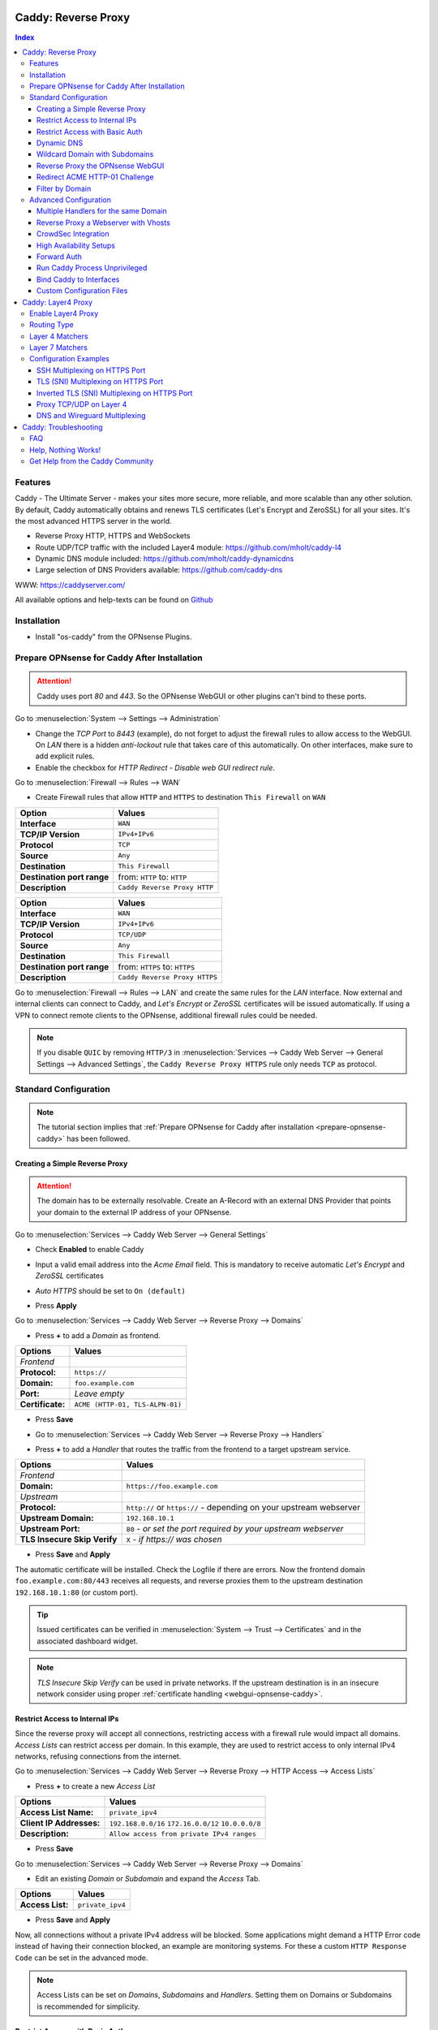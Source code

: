 ====================
Caddy: Reverse Proxy
====================

.. contents:: Index


--------
Features
--------

Caddy - The Ultimate Server - makes your sites more secure, more reliable, and more scalable than any other solution.
By default, Caddy automatically obtains and renews TLS certificates (Let's Encrypt and ZeroSSL) for all your sites.
It's the most advanced HTTPS server in the world.

* Reverse Proxy HTTP, HTTPS and WebSockets
* Route UDP/TCP traffic with the included Layer4 module: https://github.com/mholt/caddy-l4
* Dynamic DNS module included: https://github.com/mholt/caddy-dynamicdns
* Large selection of DNS Providers available: https://github.com/caddy-dns

WWW: https://caddyserver.com/

All available options and help-texts can be found on `Github <https://github.com/opnsense/plugins/tree/master/www/caddy/src/opnsense/mvc/app/controllers/OPNsense/Caddy/forms>`_


------------
Installation
------------

* Install "os-caddy" from the OPNsense Plugins.

.. _prepare-opnsense-caddy:


---------------------------------------------
Prepare OPNsense for Caddy After Installation
---------------------------------------------

.. Attention:: Caddy uses port `80` and `443`. So the OPNsense WebGUI or other plugins can't bind to these ports.

Go to :menuselection:`System --> Settings --> Administration`

* Change the `TCP Port` to `8443` (example), do not forget to adjust the firewall rules to allow access to the WebGUI. On `LAN` there is a hidden `anti-lockout` rule that takes care of this automatically. On other interfaces, make sure to add explicit rules.
* Enable the checkbox for `HTTP Redirect - Disable web GUI redirect rule`.

Go to :menuselection:`Firewall --> Rules --> WAN`

* Create Firewall rules that allow ``HTTP`` and ``HTTPS`` to destination ``This Firewall`` on ``WAN``

=========================== ================================
Option                      Values
=========================== ================================
**Interface**               ``WAN``
**TCP/IP Version**          ``IPv4+IPv6``
**Protocol**                ``TCP``
**Source**                  ``Any``
**Destination**             ``This Firewall``
**Destination port range**  from: ``HTTP`` to: ``HTTP``
**Description**             ``Caddy Reverse Proxy HTTP``
=========================== ================================

=========================== ================================
Option                      Values
=========================== ================================
**Interface**               ``WAN``
**TCP/IP Version**          ``IPv4+IPv6``
**Protocol**                ``TCP/UDP``
**Source**                  ``Any``
**Destination**             ``This Firewall``
**Destination port range**  from: ``HTTPS`` to: ``HTTPS``
**Description**             ``Caddy Reverse Proxy HTTPS``
=========================== ================================

Go to :menuselection:`Firewall --> Rules --> LAN` and create the same rules for the `LAN` interface. Now external and internal clients can connect to Caddy, and `Let's Encrypt` or `ZeroSSL` certificates will be issued automatically. If using a VPN to connect remote clients to the OPNsense, additional firewall rules could be needed.

.. Note:: If you disable ``QUIC`` by removing ``HTTP/3`` in :menuselection:`Services --> Caddy Web Server --> General Settings --> Advanced Settings`, the ``Caddy Reverse Proxy HTTPS`` rule only needs ``TCP`` as protocol.


----------------------
Standard Configuration
----------------------

.. Note:: The tutorial section implies that :ref:`Prepare OPNsense for Caddy after installation <prepare-opnsense-caddy>` has been followed.


Creating a Simple Reverse Proxy
-------------------------------

.. Attention:: The domain has to be externally resolvable. Create an A-Record with an external DNS Provider that points your domain to the external IP address of your OPNsense.

Go to :menuselection:`Services --> Caddy Web Server --> General Settings`

* | Check **Enabled** to enable Caddy
* | Input a valid email address into the `Acme Email` field. This is mandatory to receive automatic `Let's Encrypt` and `ZeroSSL` certificates
* | `Auto HTTPS` should be set to ``On (default)``
* | Press **Apply**

Go to :menuselection:`Services --> Caddy Web Server --> Reverse Proxy --> Domains`

* | Press **+** to add a `Domain` as frontend.

============================== =====================================================================
Options                        Values
============================== =====================================================================
*Frontend*
**Protocol:**                  ``https://``
**Domain:**                    ``foo.example.com``
**Port:**                      `Leave empty`
**Certificate:**               ``ACME (HTTP-01, TLS-ALPN-01)``
============================== =====================================================================

* | Press **Save**
* | Go to :menuselection:`Services --> Caddy Web Server --> Reverse Proxy --> Handlers`
* | Press **+** to add a `Handler` that routes the traffic from the frontend to a target upstream service.

============================== ======================================================================
Options                        Values
============================== ======================================================================
*Frontend*
**Domain:**                    ``https://foo.example.com``
*Upstream*
**Protocol:**                  ``http://`` or ``https://`` - depending on your upstream webserver
**Upstream Domain:**           ``192.168.10.1``
**Upstream Port:**             ``80`` - `or set the port required by your upstream webserver`
**TLS Insecure Skip Verify**   ``X`` - `if https:// was chosen`
============================== ======================================================================

* | Press **Save** and **Apply**

The automatic certificate will be installed. Check the Logfile if there are errors. Now the frontend domain ``foo.example.com:80/443`` receives all requests, and reverse proxies them to the upstream destination ``192.168.10.1:80`` (or custom port).

.. Tip:: Issued certificates can be verified in :menuselection:`System --> Trust --> Certificates` and in the associated dashboard widget.
.. Note:: `TLS Insecure Skip Verify` can be used in private networks. If the upstream destination is in an insecure network consider using proper :ref:`certificate handling <webgui-opnsense-caddy>`.

.. _accesslist-opnsense-caddy:


Restrict Access to Internal IPs
-------------------------------

Since the reverse proxy will accept all connections, restricting access with a firewall rule would impact all domains. `Access Lists` can restrict access per domain. In this example, they are used to restrict access to only internal IPv4 networks, refusing connections from the internet.

Go to :menuselection:`Services --> Caddy Web Server --> Reverse Proxy --> HTTP Access --> Access Lists`

* Press **+** to create a new `Access List`

============================== ============================================================
Options                        Values
============================== ============================================================
**Access List Name:**          ``private_ipv4``
**Client IP Addresses:**       ``192.168.0.0/16`` ``172.16.0.0/12`` ``10.0.0.0/8``
**Description:**               ``Allow access from private IPv4 ranges``
============================== ============================================================

* Press **Save**

Go to :menuselection:`Services --> Caddy Web Server --> Reverse Proxy --> Domains`

* Edit an existing `Domain` or `Subdomain` and expand the `Access` Tab.

============================== ====================
Options                        Values
============================== ====================
**Access List:**               ``private_ipv4``
============================== ====================

* Press **Save** and **Apply**

Now, all connections without a private IPv4 address will be blocked. Some applications might demand a HTTP Error code instead of having their connection blocked, an example are monitoring systems. For these a custom ``HTTP Response Code`` can be set in the advanced mode.

.. Note:: Access Lists can be set on `Domains`, `Subdomains` and `Handlers`. Setting them on Domains or Subdomains is recommended for simplicity.


Restrict Access with Basic Auth
-------------------------------

Since the reverse proxy will accept all connections, restricting access with a firewall rule would impact all domains. `Basic Auth` will restrict access to one or multiple users.

Go to :menuselection:`Services --> Caddy Web Server --> Reverse Proxy --> HTTP Access --> Basic Auth`

* Press **+** to create a new `User`

============================== ============================================================
Options                        Values
============================== ============================================================
**User:**                      ``John``
**Password:**                  ``RandomPassword``
============================== ============================================================

* Press **Save** and create additional `Users` if needed, e.g. ``Sarah``.

Go to :menuselection:`Services --> Caddy Web Server --> Reverse Proxy --> Domains`

* Edit an existing `Domain` or `Subdomain` and expand the `Access` Tab.

============================== ====================
Options                        Values
============================== ====================
**Basic Auth:**                ``John``, ``Sarah``
============================== ====================

* Press **Save** and **Apply**

Now, all anonymous connections have to authenticate with Basic Auth before accessing the reverse proxied service.

.. Note:: Basic Auth can be set on `Domains`, `Subdomains` and `Handlers`. Setting it on Domains or Subdomains is recommended for simplicity.

.. Tip:: For even higher security demands, configure Client Auth (mTLS) on a domain.

.. _dynamicdns-opnsense-caddy:


Dynamic DNS
-----------

.. Attention::

    DNS modules are community maintained: `Caddy DNS <https://github.com/caddy-dns>`_

    There are built-in and optional providers. Built in providers will work out of the box (e.g. Cloudflare).
    Optional providers must be manually installed via CLI.
    If the caddy binary changes version, any optional package must reinstalled.

    Add optional providers: `caddy add-package <https://caddyserver.com/docs/command-line#caddy-add-package>`_


Go to :menuselection:`Services --> Caddy Web Server --> General Settings --> DNS Provider`

* Select one of the supported `DNS Providers` from the list
* Input the `DNS API Key`, and any number of the additional required fields in `Additional Fields`.

Go to :menuselection:`Services --> Caddy Web Server --> General Settings --> Dynamic DNS`

* Choose if `DynDns IP Version` should include IPv4 and/or IPv6.
* Press **Save**

Go to :menuselection:`Services --> Caddy Web Server --> Reverse Proxy --> Domains`

* Press **+** to create a new `Domain`. ``mydomain.duckdns.org`` is an example if `duckdns` is used as DNS Provider.

============================== ========================
Options                        Values
============================== ========================
**Domain:**                    ``mydomain.duckdns.org``
**Dynamic DNS:**               ``X``
============================== ========================

Go to :menuselection:`Services - Caddy Web Server - Reverse Proxy – Handlers`

* Press **+** to create a new `Handler`

============================== ========================
Options                        Values
============================== ========================
**Domain:**                    ``mydomain.duckdns.org``
**Upstream Domain:**           ``192.168.1.1``
============================== ========================

* Press **Save** and **Apply**

Check the Logfile for the DynDNS updates. Set it to `Informational` and search for the chosen domain.

.. Note::

    Enabling the `Dynamic DNS` checkboxes can have different results:

    - Base Domain: ``example.com @``
    - Wildcard Domain: ``example.com *``
    - Subdomain: ``example.com opn``

    Use subdomains if you see errors in the log like:

    `failed setting DNS record(s) with new IP address(es)","zone":"opn.example.com","error":"expected 1 zone, got 0`

    This means the zone ``opn.example.com @`` does not exist, and the provider expects ``example.com opn`` for the update. You can see the current configuration in :menuselection:`Services --> Caddy Web Server --> Diagnostics --> Caddyfile`.


Wildcard Domain with Subdomains
-------------------------------

.. Tip:: For `DNS Providers` like `Cloudflare`, this is the recommended setup.

.. Note:: If you use :ref:`Dynamic DNS <dynamicdns-opnsense-caddy>`, subdomains are needed due to the way the API updates the DNS Records in hosted zones.

Go to :menuselection:`Services --> Caddy Web Server --> General Settings --> DNS Provider`

* Select one of the supported `DNS Providers` from the list
* Input the `DNS API Key`, and any number of the additional required fields in `Additional Fields`. Read the full help for details.

Go to :menuselection:`Services --> Caddy Web Server --> Reverse Proxy --> Domains`

* | Create ``*.example.com`` as domain and activate the `DNS-01 Challenge` checkbox. Alternatively, use a certificate imported or generated in :menuselection:`System --> Trust --> Certificates`. It has to be a wildcard certificate.
* | Create all subdomains in relation to the ``*.example.com`` domain, for example ``foo.example.com`` and ``bar.example.com``.
* | Check `Dynamic DNS` for the new subdomains, if needed.

Go to :menuselection:`Services --> Caddy Web Server --> Reverse Proxy --> Handlers`

* Create a `Handler` with ``*.example.com`` as domain and ``foo.example.com`` as subdomain. Most of the same configuration as with base domains are possible. The subdomain dropdown only shows when a wildcard domain has been configured.

.. Note:: The certificate of a wildcard domain will only contain ``*.example.com``, not a SAN for ``example.com``. If there is a service that should match ``example.com`` exactly, create an additional domain for ``example.com`` with an additional `Handler` for its upstream destination. Subdomains do not support setting ports, they will always track the ports of their assigned parent wildcard domain.


.. _webgui-opnsense-caddy:


Reverse Proxy the OPNsense WebGUI
---------------------------------

.. Tip:: The same approach can be used for any upstream destination using TLS and a self-signed certificate.
.. Attention::
    | The OPNsense WebGUI is only bound to 127.0.0.1 when no specific interface is selected: :menuselection:`System --> Settings --> Administration` - `Listen Interfaces - All (recommended)`. Otherwise, use the IP address of the specific interface as "Upstream Domain".

* | Open the OPNsense WebGUI in a browser (e.g. Chrome or Firefox). Inspect the certificate by clicking on the 🔒 in the address bar. Copy the SAN for later use. It can be a hostname, for example ``OPNsense.localdomain``
* | Save the certificate as ``.pem`` file. Open it up with a text editor, and copy the contents into a new entry in :menuselection:`System --> Trust --> Authorities`. Name the certificate ``opnsense-selfsigned``
* | Add a new `Domain`, for example ``opn.example.com``
* | Add a new `Handler` with the following options:

=================================== ============================
Options                             Values
=================================== ============================
*Frontend*
**Domain:**                         ``opn.example.com``
*Upstream*
**Protocol**                        ``https://``
**Upstream Domain:**                ``127.0.0.1``
**Upstream Port:**                  ``8443`` - `WebGUI Port`
**TLS Trust Pool:**                 ``opnsense-selfsigned``
**TLS Server Name:**                ``OPNsense.localdomain``
=================================== ============================

* Press **Save** and **Apply**

Go to :menuselection:`System --> Settings --> Administration`

* Input ``opn.example.com`` in `Alternate Hostnames` to prevent the error: `The HTTP_REFERER "https://opn.example.com/" does not match the predefined settings`
* Press **Save**

Open ``https://opn.example.com`` and it should serve the reverse proxied OPNsense WebGUI. Check the log file for errors if it does not work, most of the time the `TLS Server Name` doesn't match the SAN of the `TLS Trust Pool`. Caddy does not support certificates with only a CN `Common Name`.

.. Attention:: Create an :ref:`Access List <accesslist-opnsense-caddy>` to restrict access to the WebGUI.


Redirect ACME HTTP-01 Challenge
-------------------------------

Sometimes an application behind Caddy uses its own ACME Client to get certificates, most likely with the HTTP-01 challenge. This plugin has a built in mechanism to redirect this challenge type easily to a destination behind it.

Make sure the chosen domain is externally resolvable. Create an A-Record with an external DNS Provider that points to the external IP Address of the OPNsense. In case of IPv6 availability, it is mandatory to create an AAAA-Record too, otherwise the TLS-ALPN-01 challenge might fail.

The configured `Domain` must use an ``empty port`` or ``443`` in the GUI, otherwise it can not use the TLS-ALPN-01 challenge for itself. The upstream destination must listen on Port ``80`` and serve ``/.well-known/acme-challenge/``, for the same `Domain` that is configured in Caddy.

Go to :menuselection:`Services --> Caddy Web Server --> Reverse Proxy --> Domains`

* Press **✎** and open an existing `Domain` or `Subdomain` and enable `advanced mode`

=================================== ====================
Options                             Values
=================================== ====================
**Domain:**                         ``foo.example.com``
**HTTP-01 Challenge Redirection:**  ``192.168.10.1``
=================================== ====================

* Press **Save** and **Apply**

The `HTTP-01 Challenge Redirection` is active and the upstream destination located at ``192.168.10.1`` will be able to issue the certificate for the domain ``foo.example.com``.

With this configuration, Caddy will choose the TLS-ALPN-01 challenge to get its own certificate for ``foo.example.com``, and reverse proxy the HTTP-01 challenge to ``192.168.10.1``, where the upstream destination can listen on port 80 for ``foo.example.com``. With TLS enabled in the `Handler`, an encrypted connection is automatically possible. The automatic HTTP to HTTPS redirection is also taken care of.


Filter by Domain
----------------

A large configuration can be challenging to navigate. To help, a filter functionality has been added to the top right corner of the `Domains`, `Subdomains` and `Handlers` tab, called `Filter by Domain`.

In `Filter by Domain`, one or multiple `Domains` and `Subdomains` can be selected. As filter result, only their corresponding configuration will be displayed in `Domains`, `Subdomains` and `Handlers`.

When creating a new `Subdomain` or `Handler`, the selection in the filter will be added automatically to the open form.

This filter is also used by the `Add Handler` and `Search Handler` buttons to scope the correct selection.


----------------------
Advanced Configuration
----------------------


Multiple Handlers for the same Domain
------------------------------------------

`Handlers` are not limited to one per domain or subdomain. If there are multiple different paths to handle (e.g. ``/foo/*`` and ``/bar/*``), create a `Handler` for each of them.

When creating a `Handler` with an empty path, the templating logic will automatically place it last in the Caddyfile site block. This means, specific paths will always match before an empty path, regardless of their position in the configuration. This could be used to block specific paths with an `Access List`, route some paths to different upstreams, and then set an empty handle for all unmatched paths.

Different handling logics can be selected. E.g., `handle_path` to strip the path from all requests, or `handle` to preserve the path from all requests.

When using a mix of wildcard domains and subdomains, a `Handler` set exclusively on the wildcard domain will match after all subdomains. That way, all unmatched subdomains can be sent to a custom upstream.

Multiple domains with the same hostname and different ports can be created at the same time. E.g., ``opn.example.com:443`` and ``opn.example.com:8443``. Now the frontend can listen on multiple ports for the same domain. These domains will share the same certificate automatically if ACME manages them. Each of these sockets need their own `Handler` to proxy traffic.

An example Caddyfile could look like this:

.. code-block::

    # Reverse Proxy Domain: "531e7877-0b58-4f93-a9f0-54beee58bdea"
    opn.example.com:443 {
            handle /private/* {
                    @d72c1182-6f05-4c25-8d9f-6a226a9039ea {
                            not client_ip 192.168.0.0/16 172.16.0.0/12 10.0.0.0/8
                    }
                    handle @d72c1182-6f05-4c25-8d9f-6a226a9039ea {
                            abort
                    }

                    reverse_proxy 172.16.99.10:8443 {
                    }
            }

            handle /different_upstream/* {
                    reverse_proxy 192.168.1.33 {
                    }
            }

            handle {
                    reverse_proxy 172.16.99.10:8443 {
                    }
            }
    }
    # Reverse Proxy Domain: "58760ae1-2409-4a6b-a6c4-d58b15706b55"
    opn.example.com:8443 {
            handle_path /strip_this {
                    reverse_proxy 10.10.10.10:8443 {
                    }
            }
    }

.. Tip:: `Access Lists` and `Basic Auth` can match directly on `Handlers` for more complex access control scenarios.


Reverse Proxy a Webserver with Vhosts
-------------------------------------

Sometimes it is necessary to alter the host header in order to reverse proxy to another webserver with vhosts.

Since Caddy passes the original host header by default (e.g. ``app.external.example.com``), if the upstream destination listens on a different hostname (e.g. ``app.internal.example.com``), it would not be able to serve this request.

Go to :menuselection:`Services --> Caddy Web Server --> Reverse Proxy --> Domains`

* Press **+** to create a new `Domain`

=================================== ============================
Options                             Values
=================================== ============================
**Domain:**                         ``app.external.example.com``
=================================== ============================

* Press **Save**

Go to :menuselection:`Services --> Caddy Web Server --> Reverse Proxy --> Headers`

* Press **+** to create a new `HTTP Header`

=================================== ============================
Options                             Values
=================================== ============================
**Header:**                         ``header_up``
**Header Type:**                    ``Host``
**Header Value:**                   ``{upstream_hostport}``
=================================== ============================

* Press **Save**

Go to :menuselection:`Services --> Caddy Web Server --> Reverse Proxy --> Handler`

* Press **+** to create a new `Handler` and open the `Transport` section.

=================================== ========================================
Options                             Values
=================================== ========================================
**Domain:**                         ``app.external.example.com``
**Upstream Domain:**                ``app.internal.example.com``
**HTTP Headers:**                   ``header_up Host {upstream_hostport}``
=================================== ========================================

* Press **Save** and **Apply**


CrowdSec Integration
--------------------

CrowdSec is a powerful alternative to a WAF. It uses logs to dynamically ban IP addresses of known bad actors. The Caddy plugin is prepared to emit the json logs for this integration.

Go to :menuselection:`Services --> Caddy Web Server --> General Settings --> Log Settings`

* Enable `Log HTTP Access in JSON Format`
* Press **Save**

Go to :menuselection:`Services --> Caddy Web Server --> Reverse Proxy --> Domains`

* Open each `Domain` that should be monitored by CrowdSec and open `Access`
* Enable `HTTP Access Log`

Now the HTTP access logs will appear in ``/var/log/caddy/access`` in json format, one file for each domain.

Next, connect to the OPNsense via SSH or console, go into the shell with Option 8.

.. Attention:: This step requires the ``os-crowdsec`` plugin.

* Once in the shell, install the caddy collection from CrowdSec Hub. ``cscli collections install crowdsecurity/caddy``
* Create the configuration file as ``/usr/local/etc/crowdsec/acquis.d/caddy.yaml`` with the following content:

.. code-block::

    filenames:
      - /var/log/caddy/access/*.log

    force_inotify: true
    poll_without_inotify: true

    labels:
      type: caddy

* Go into the OPNsense WebGUI and restart CrowdSec.


High Availability Setups
------------------------

There are a few possible configurations to run Caddy successfully in a High Availability Setup with two OPNsense firewalls.

The main issue is the certificate handling. If a CARP VIP is used on the WAN interface, and the A and AAAA Records of all domains point to this CARP VIP, the backup Caddy will not be able to issue ACME certificates without some additional configuration.

There are three methods that support XMLRPC sync:

.. Note:: These methods can be mixed, just make sure to use a coherent configuration. It is best to decide for one method. Only `Domains` need configuration, `Subdomains` do not need any configuration for HA.

#. Using custom certificates from the OPNsense Trust store for all `Domains`.
#. Using the `DNS-01 Challenge` in the settings of `Domains`.
#. Using the `HTTP-01 Challenge Redirection` option in the advanced settings of `Domains`.

Since the `HTTP-01 Challenge Redirection` needs some additional steps to work, it should be set up as followed:

* | Configure Caddy on the master OPNsense until the whole initial configuration is completed.
* | On the master OPNsense, select each `Domain`, and set the IP Address in `HTTP-01 Challenge Redirection` to the same value as in `Synchronize Config to IP` found in :menuselection:`System --> High Availability --> Settings`.
* | Create a new Firewall rule on the master OPNsense that allows Port ``80`` and ``443`` to ``This Firewall`` on the interface that has the prior selected IP Address (most likely a LAN or VLAN interface).
* | Sync this configuration with XMLRPC sync.

Now both Caddy instances will be able to issue ACME certificates at the same time. Caddy on the master OPNsense uses the TLS-ALPN-01 challenge for itself and reverse proxies the HTTP-01 challenge to the Caddy of the backup OPNsense. Please make sure, that the master and backup OPNsense are both listening on their WAN and LAN (or VLAN) interfaces on port ``80`` and ``443``, since both ports are required for these challenges to work.

.. Tip:: Check the Logfile on both Caddy instances for successful challenges. Look for ``certificate obtained successfully`` informational messages.


Forward Auth
------------

Delegating authentication to Authelia or Authentik is a very advanced usecase. `The Forward Auth Documentation <https://caddyserver.com/docs/caddyfile/directives/forward_auth#authelia>`_ should be used for inspiration.

To attach the Forward Auth directive to a handler, the Auth Provider has to be filled out in the General Settings. Afterwards, the Forward Auth checkbox in a Handler can be selected in `advanced mode`. This will prepend the `forward_auth` directive in front of the `reverse_proxy` directive in the scope of that Handler. Headers are set automatically.

Using Access Lists and Basic Auth in the Domain this Handler matches on is not recommended.

An example Caddyfile could look like this:

.. code::

    app1.example.com {
        handle {
            forward_auth authelia:9091 {
                uri /api/verify?rd=https://auth.example.com
                copy_headers Remote-User Remote-Groups Remote-Name Remote-Email
            }
            reverse_proxy 192.168.10.1:8080 {
            }
        }
    }

Requests from clients to `app1.example.com` will be sent to Authelia via the `forward_auth` directive. Then, after the authentication has been completed, the `reverse_proxy` directive sends the traffic to the Upstream.


Run Caddy Process Unprivileged
------------------------------

In this plugin, Caddy runs as root. This is required when well-known ports are used. Since the default ports are 80 and 443, Caddy will be started as superuser.

For higher security demands, there is the option to run Caddy as `www` user and group. This comes with the restriction of only being able to use upper ports (≥ 1024).

Make sure all of the domains have empty ports, or ports above the well-known port range before continuing. There is a validation that will prevent configuring well-known ports when the `www user` is active.

Go to :menuselection:`Services --> Caddy Web Server --> General Settings --> Advanced Settings`

* | Add custom upper `HTTP Port`, e.g. ``8080``
* | Add custom upper `HTTPS Port`, e.g. ``8443``
* | Select ``www`` as `System User`
* | Restart Caddy completely. Disable it and press Apply, then enable it and press Apply.

From now on, Caddy will run as `www` user and group. This can be verified by checking the user of the Caddy process.

.. Note:: With this configuration, `Port Forward` should be used to forward port 80 and 443 to the new alternative HTTP and HTTPS Ports. For IPv6 additional steps could be required.


Bind Caddy to Interfaces
------------------------

.. Warning:: Binding a service to a specific interface via IP address can cause lots of issues. If the IP address is dynamic, the service can crash or refuse to start. During boot, the service can refuse to start if the interface IP addresses are assigned too late. Configuration changes on the interfaces can cause the service to crash. **Only use this with static IP addresses! There is no OPNsense community support for this configuration.**

This configuration is only useful if there are two or more WAN interfaces, and Caddy should only respond on one of them. It can also solve port conflicts, for example if one interface should DNAT or host a different service with the default webserver ports.

* Create the following files with the following content in the OPNsense filesystem:

1. ``/usr/local/etc/caddy/caddy.d/defaultbind.global``

.. code::

    default_bind 203.0.113.1 192.168.1.1


2. ``/usr/local/etc/caddy/caddy.d/defaultbind.conf``


.. code::

    http:// {
    bind 203.0.113.1 192.168.1.1
    }

Now Caddy will only bind to ``203.0.113.1`` and ``192.168.1.1``. It can still be configured in the GUI without restrictions.

Read more about the ``default_bind`` directive: `Default Bind <https://caddyserver.com/docs/caddyfile/options#default-bind>`_


Custom Configuration Files
--------------------------

* | The Caddyfile has an additional import from the path ``/usr/local/etc/caddy/caddy.d/``. Place custom configuration files inside that adhere to the Caddyfile syntax.
* | ``*.global`` files will be imported into the ``global block``.
* | ``*.conf`` files will be imported into the ``site block``.
* | ``*.layer4global`` and ``*.layer4listener`` files will be imported into their respective ``layer4 directive``.
* | Don't forget to test the custom configuration with ``caddy validate --config /usr/local/etc/caddy/Caddyfile``.

With these imports, the full potential of Caddy can be unlocked. The GUI options will remain focused on the reverse proxy. **There is no OPNsense community support for configurations that have not been created with the offered GUI**. For customized configurations, the Caddy community is the right place to ask.


====================
Caddy: Layer4 Proxy
====================


-------------------
Enable Layer4 Proxy
-------------------

* | Go to :menuselection:`Services --> Caddy Web Server --> General Settings`
* | Enable the checkbox `Enable Layer4 Proxy`
* | Press **Apply**, then go to :menuselection:`Services --> Caddy Web Server --> Layer4 Proxy`


------------
Routing Type
------------

The implementation has two different modes for layer4 routes:

#. ``listener_wrappers`` will match traffic on the default HTTP and HTTPS ports that Caddy listens on. With a Layer 7 matcher, selected protocols can be proxied to an upstream. This can be used to multiplex protocols on the default ports and still use the Reverse Proxy at the same time. The most popular usecase is proxying HTTPS without TLS termination. As default route, all unmatched traffic will be sent to the `Reverse Proxy`.
#. ``global`` can match any TCP/UDP traffic on any free local port. Additionally, one or multiple Layer 7 matchers can be created under the same protocol port combination. The sequence can be set manually by changing the sequence number.

Routes for both modes can be used at the same time.


----------------
Layer 4 Matchers
----------------

For the ``global`` routing type, the protocol can be set to either TCP or UDP. A local port must be selected, this port must be free and not used by any other service. Port ranges are not supported.

Any IP traffic that matches the port and protocol can proxied to one or multiple upstreams. If raw Layer 4 traffic should be proxied, select `ANY` as Layer 7 matcher.


----------------
Layer 7 Matchers
----------------

A Layer 7 matcher checks the first bytes of a TCP/UDP packet and decides which protocol it could be. When TLS or HTTP is detected, they can inspect the contents of the `Client Hello` at the start of a TLS handshake, or the `Host Header` in case of HTTP traffic.

There are additional matchers for all kinds of protocols, including:

* DNS
* HTTP (with and without Host Header evaluation)
* OpenVPN
* Postgres
* Proxy Protocol
* QUIC (with and without Client Hello evaluation)
* RDP
* SOCKSv4/v5
* SSH
* TLS (with and without Client Hello evaluation)
* Winbox
* Wireguard
* XMPP


----------------------
Configuration Examples
----------------------


SSH Multiplexing on HTTPS Port
------------------------------

SSH is a raw protocol matcher, it will match all traffic that looks like SSH in the scope of either the ``listener_wrapper``, or a TCP port in ``global``. Host Headers or SNI can not be evaluated since SSH does not send this information.

In this example, we want to allow SSH on the default HTTPS port. This will route the SSH traffic to a selected upstream and all unmatched traffic to the `Reverse Proxy`.

* Go to :menuselection:`Services --> Caddy Web Server --> Layer4 Proxy`
* Press **+** to create a new `Layer4 Route`

=================================== ============================
Options                             Values
=================================== ============================
**Matchers:**                       ``SSH``
**Upstream Domain:**                ``192.168.1.1``
**Upstream Port:**                  ``22``
=================================== ============================

* Press **Save** and **Apply**

Now an SSH client can open a connection like ``ssh app1.example.com -p 443`` and the SSH traffic will go through the same port as other HTTP/HTTPS traffic. Caddy becomes a protocol multiplexer.

.. Tip:: If another route is added, e.g. with the RDP matcher, then SSH and RDP will be on the same port but can be proxied to different upstreams.


TLS (SNI) Multiplexing on HTTPS Port
------------------------------------

There is an application with the hostname `app1.example.com` which should not be handled by the `Handlers` of the `Reverse Proxy`. The TLS traffic of this application should be routed directly to an upstream destination without TLS termination.

* Go to :menuselection:`Services --> Caddy Web Server --> Layer4 Proxy`
* Press **+** to create a new `Layer4 Route`

=================================== ============================
Options                             Values
=================================== ============================
**Domain:**                         ``app1.example.com``
**Matchers:**                       ``TLS (SNI)``
**Upstream Domain:**                ``192.168.1.1``
**Upstream Port:**                  ``8443``
=================================== ============================

* Press **Save** and **Apply**

Caddy listens on the default HTTP and HTTPS ports. All traffic it receives on these or any other listening ports, gets passed to the `listener_wrapper`. Inside this wrapper, the traffic can be inspected on Layer 7, and routing decisions can be made.

With the matcher `TLS (SNI)`, the `Client Hello` of the TLS traffic is analyzed. When the `Client Hello` includes `app1.example.com`, the traffic will be matched by the new `Layer4 Route`. The raw `TLS` traffic will be streamed to the chosen upstream socket.

Any other traffic that is not matched by this `Layer4 Route` will be routed to the `Handlers`, where the configured `Domains` and `Subdomains` can receive and reverse proxy it.

.. Tip::

    If there should be TLS termination, configure a domain in :menuselection:`Services --> Caddy Web Server --> Reverse Proxy --> Domains` with a certificate installed for the same SNI that should match in this route.
    Check **Terminate TLS** in the route, the certificate will be automatically matched.

.. Note:: When `Auto HTTPS` is enabled, all clients will be permanently redirected to HTTPS automatically. If that should not happen, set it to `Disable Redirects`.


Inverted TLS (SNI) Multiplexing on HTTPS Port
---------------------------------------------

Inverting the TLS (SNI) matcher can route all unmatched traffic, for example to a hosting panel where the domains are not under administrative control and can change at any time. The domains matched by SNI will be routed to the `Reverse Proxy`.

.. Attention:: If you create additional routes, e.g., for SSH, make sure to use the sequence number to generate them before this route.

* Go to :menuselection:`Services --> Caddy Web Server --> Layer4 Proxy`
* Press **+** to create a new `Layer4 Route`
* Enable the `advanced mode` toggle

=================================== ====================================
Options                             Values
=================================== ====================================
**Sequence:**                       ``100``
**Routing Type:**                   ``listener_wrappers``
**Protocol:**                       ``TCP``
**Matchers:**                       ``TLS (SNI)``
**Domain:**                         ``*.example.com`` ``*.opnsense.com``
**Invert Matchers:**                ``X``
**Upstream Domain:**                ``192.168.1.1`` ``192.168.1.2``
**Upstream Port:**                  ``443``
**Fail Duration:**                  ``10``
=================================== ====================================

* Press **Save** and **Apply**

With the inverted `TLS (SNI)` matcher, the `Client Hello` of the TLS traffic is analyzed. When the `Client Hello` includes either of `*.example.com` or `*.opnsense.com`, the traffic will be sent to the default `Handlers`, where the configured `Domains` and `Subdomains` can receive and reverse proxy it.

All other traffic will be streamed to the chosen socket of `Upstream Domain` and `Upstream Port`. Since we chose multiple upstreams and a health check, two servers can load balance all requests. The load balancing is just an example, and not necessary for this matcher to work.

.. Tip:: If there are domains inside `*.example.com` that should be routed to a different upstream, just create an additional `TLS (SNI)` matcher for them. Set the sequence to a lower number to match it before the inverted route.
.. Tip:: Caddy supports the HA Proxy Protocol. If the Protocol Header should be added to the upstream, set the `Proxy Protocol` version to ``v1`` or ``v2``.


Proxy TCP/UDP on Layer 4
------------------------

We have an application that should receive all TCP/UDP traffic directed at port 5060.

* Go to :menuselection:`Services --> Caddy Web Server --> Layer4 Proxy`
* Press **+** to create a new `Layer4 Route`
* Enable the `advanced mode` toggle

=================================== ============================
Options                             Values
=================================== ============================
**Routing Type:**                   ``global``
**Protocol:**                       ``TCP``
**Local Port:**                     ``5060``
**Matchers:**                       ``ANY``
**Upstream Domain:**                ``192.168.1.1``
**Upstream Port:**                  ``5060``
=================================== ============================

* Press **Save** and **+** to create another `Layer4 Route`

=================================== ============================
Options                             Values
=================================== ============================
**Routing Type:**                   ``global``
**Protocol:**                       ``UDP``
**Local Port:**                     ``5060``
**Matchers:**                       ``ANY``
**Upstream Domain:**                ``192.168.1.1``
**Upstream Port:**                  ``5060``
=================================== ============================

* Press **Save** and **Apply**


DNS and Wireguard Multiplexing
------------------------------

We have a DNS server that hosts one of our DNS zones. We want to allow Wireguard on the same port as DNS, but only from a certain remote ip range.

.. Note:: The sequence is optional, but it can influence the processing order of created rules.

* Go to :menuselection:`Services --> Caddy Web Server --> Layer4 Proxy`
* Press **+** to create a new `Layer4 Route`
* Enable the `advanced mode` toggle

=================================== ============================
Options                             Values
=================================== ============================
**Sequence:**                       ``100``
**Routing Type:**                   ``global``
**Protocol:**                       ``UDP``
**Local Port:**                     ``53``
**Matchers:**                       ``DNS``
**Upstream Domain:**                ``192.168.1.1``
**Upstream Port:**                  ``53``
=================================== ============================

* Press **Save** and **+** to create another `Layer4 Route`

=================================== ============================
Options                             Values
=================================== ============================
**Sequence:**                       ``101``
**Routing Type:**                   ``global``
**Protocol:**                       ``UDP``
**Local Port:**                     ``53``
**Matchers:**                       ``Wireguard``
**Upstream Domain:**                ``172.16.1.1``
**Upstream Port:**                  ``51820``
**Remote IP:**                      ``203.0.113.0/24``
=================================== ============================

* Press **Save** and **Apply**

All of these Layer 7 routes will be automatically grouped under port UDP/53 in the chosen sequence order.


======================
Caddy: Troubleshooting
======================

---
FAQ
---

* | A `DNS Provider` is not required to get automatic certificates.
* | `Port Forwards`, `NAT Reflection`, `Split Horizon DNS` or `DNS Overrides in Unbound` are not required. Only create Firewall rules that allow traffic to the default ports of Caddy.
* | Even though internal clients will use the external IP address to access the reverse proxied services, the traffic will not pass over the internet. It will stay inside the OPNsense. Only in rare cases where there is multi WAN, the traffic can be routed from one WAN interface to the other over the internet, due to `reply-to` settings.
* | Firewall rules to allow Caddy to reach internal services are not required. OPNsense has a default rule that allows all traffic originating from itself to be allowed.
* | ACME clients on reverse proxied upstream destinations will not be able to issue certificates. Caddy intercepts ``/.well-known/acme-challenge``. This can be solved by using the `HTTP-01 Challenge Redirection` option in the advanced mode of domains. Please check the tutorial section for an example.
* | When using Caddy with IPv6, the best choice is to have a GUA (Global Unicast Address) on the WAN interface, since otherwise the TLS-ALPN-01 challenge might fail.
* | `Let's Encrypt` or `ZeroSSL` can not be explicitely chosen. Caddy automatically issues one of these options, determined by speed and availability. These certificates can be found in ``/var/db/caddy/data/caddy/certificates``.
* | When an `Upstream Destination` only supports TLS connections, yet does not offer a valid certificate, enable ``TLS Insecure Skip Verify`` in a `Handler` to mitigate connection problems.
* | Caddy upgrades all connections automatically from HTTP to HTTPS. When cookies do not have have the ``secure`` flag set by the application serving them, they can still be transmitted unencrypted before the connection is upgraded. If these cookies contain very sensitive information, it might be a good choice to close port 80.
* | There is optional Layer4 TCP/UDP routing support. In the scope of this plugin, only traffic that looks like TLS and has SNI can be routed. The `HTTP App` and `Layer4 App` can work together at the same time.
* | There is no WAF (Web Application Firewall) support in this plugin. For a business grade Reverse Proxy with WAF functionality, use ``os-OPNWAF``.


--------------------
Help, Nothing Works!
--------------------

.. Note:: Even though Caddy itself is quite easy to configure in the plugin, setting the infrastructure up correctly poses the real challenge. If you feel stumped, the best approach is knowledge about what `should` happen. This section tries to explain that and gives examples how to resolve issues.
.. Tip:: Most errors happen because the infrastructure is not set up correctly, or wrong options for the `Handler` have been set.
.. Attention:: Do not use the Layer4 module without knowing the implications of it. It is for very advanced usecases. Better deactivate it if things do not work as expected.

**This is what should happen if Caddy works correctly:**

#. | A `Web Browser` is opened and an `URL` is put into the address bar: `https://example.com`
#. | The underlying `Operating System` of the `Web Browser` sends a request to its default `DNS Server`, and asks where to find `example.com`. The `DNS Server` will try to find the requested `A- and/or AAAA-Record` for that domain, and will answer with e.g. `203.0.113.1`.
#. | The `Web Browser` now sends a `HTTPS request` to `203.0.113.1`. This request contains a `Client Hello` in the TLS handshake, that contains `example.com`.
#. | This `HTTPS request` hits port `443` of the OPNsense's `WAN`, `LAN` (or `VPN`) interface, determined by the network location of the `Web Browser`.
#. | There is a Firewall rule that allows destination port `443` to access `This Firewall`. The request will then be received by Caddy, because it listens on `This Firewall` on port `443`.
#. | In Caddy, there is a domain for `example.com` set up. It has a valid Let's Encrypt or ZeroSSL certificate. Since the `Client Hello` contains `example.com`, Caddy will match it with the domain, and the `Web Browser` shows a certificate next to `https://example.com` in the address bar.
#. | Caddy takes the `HTTPS` request and terminates the `TLS` connection. That means, it will convert the `HTTPS` into `HTTP`, so it can be processed by the `Handler`.
#. | Caddy checks if there is a matching `Handler` set up. It will be used to `reverse proxy` the `HTTP request` to an internal service.
#. | Inside the `Handler`, the domain `example.com` and an `Upstream Domain` e.g. `192.168.10.1` and `Upstream Port` e.g. `8080` point the request to the internal service. Caddy then sends the `HTTP request` directly to the internal service.
#. | The `HTTP response` from the internal service is received by Caddy, wrapped back into `TLS`, and sent back to the `Web Browser` as `HTTPS response`.
#. | The website of the internal service shows up in the `Web Browser`, secured by `HTTPS`.

.. Attention:: If that does not work, it means that one or multiple steps in that chain of events fail. Please check the following steps for initial troubleshooting.

**1. Check the Infrastructure:**

* Do `A- and/or AAAA-Record` for all `Domains` and `Subdomains` exist?
* In case of activated :ref:`Dynamic DNS <dynamicdns-opnsense-caddy>`, check that the correct `A- and/or AAAA-Records` have been set automatically with the DNS Provider.
* Do they point to one of the external IPv4 or IPv6 addresses of the OPNsense Firewall? Check that with commands like ``nslookup example.com``
* Do the OPNsense `Firewall Rules` allow connections from `any` source to destination ports `80` and `443` to the destination `This Firewall`?
* Is the Caddy service running?

**2. Check if the Domain is set up correctly:**

* Open the `Domain` in a `Web Browser`. Inspect the certificate by clicking on the 🔒 in the address bar. It should be a `Let's Encrypt`, `ZeroSSL` or `custom certificate` (if chosen).
* Activate the `HTTP Access Log` in a `Domain`, and check the `Log File`. Are there any log entries that show connections?
* If nothing shows up, go back to Step 1 and check the infrastructure.

**3. Check the functionality of the internal webserver:**

* Does the service accept `HTTP` or `HTTPS` connections? It is recommended to connect via `HTTP`, since it removes complexity.
* Open the internal service via IP address and port in a `Web Browser`, e.g. ``http://192.168.10.1:8080``. Validate that it shows the website on either `HTTP` or `HTTPS` ports.
* Does the internal service actually use the `HTTP` or `HTTPS` protocol? Other protocols will not work, e.g. `SSH`.
* If the `Web Browser` can not connect, it is a good idea to troubleshoot the internal webserver before continuing.

**4. Check the setup of the Handler:**

* Is the correct `Domain` chosen?
* Are `Upstream Domain` and `Upstream Port` correct? Do they point to the internal service, e.g ``192.168.10.1:8080``?
* If the internal service only accepts HTTPS connections, is `https://` chosen and `TLS insecure skip verify` checked?

.. Attention:: If the configuration is still not working, it is time to continue with logs and Caddyfile syntax checks.


---------------------------------
Get Help from the Caddy Community
---------------------------------

Sometimes, things do not work as expected. Caddy provides a few powerful debugging tools to analyze issues.

This section explains how to obtain the required files to get help from the `Caddy Community <https://caddy.community>`_.

1. Change the global Log Level to `DEBUG`. This will log `everything` the ``reverse_proxy`` directive handles.

Go to :menuselection:`Services --> Caddy Web Server --> General Settings --> Log Settings`

* Set the `Log Level` to `DEBUG`
* Press **Apply**

Go to :menuselection:`Services --> Caddy Web Server --> Log File`

* Change the dropdown from `INFORMATIONAL` to `DEBUG`

Now the ``reverse_proxy`` debug logs will be visible and can be downloaded.

2. Validate and download the Caddyfile.

Go to :menuselection:`Services --> Caddy Web Server --> Diagnostics --> Caddyfile`

* | Press the `Validate Caddyfile` button to make sure the current Caddyfile is valid. Refresh the page afterwards to ensure the Caddyfile is correctly formatted.
* | Press the `Download` button to get this current Caddyfile.
* | If there are custom imports in ``/usr/local/etc/caddy/caddy.d/``, download the JSON configuration.

.. Attention:: Rarely, a performance profile might be requested. For this, a special admin endpoint can be activated. This admin endpoint is deactivated by default. To enable it and access it on the OPNsense, follow these additional steps. Do not forget to deactivate it after use. Anybody with network access to the admin endpoint can use REST API to change the running configuration of Caddy, without authentication.

* | SSH into the OPNsense shell
* | Stop Caddy with ``configctl caddy stop``
* | Go to ``/usr/local/etc/caddy/caddy.d/``
* | Create a new file called ``admin.global`` and put the following content into it: ``admin :2019``
* | After saving the file, go to ``/usr/local/etc/caddy`` and run ``caddy validate`` to ensure the configuration is valid.
* | Start Caddy with ``configctl caddy start``
* | Use sockstat to see if the admin endpoint has been created. ``sockstat -l | grep -i caddy`` - it should show the endpoint ``*:2019``.
* | Create a firewall rule on ``LAN`` that allows ``TCP`` to destination ``This Firewall`` and destination port ``2019``.
* | Open the admin endpoint: ``http://YOUR_LAN_IP:2019/debug/pprof/``
* | Follow the instructions on `Profiling Caddy <https://caddyserver.com/docs/profiling>`_.

